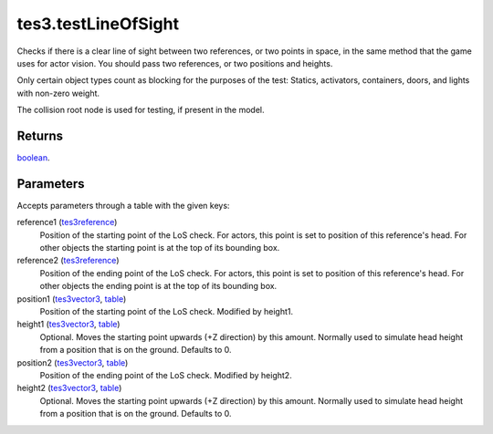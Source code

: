 tes3.testLineOfSight
====================================================================================================

Checks if there is a clear line of sight between two references, or two points in space, in the same method that the game uses for actor vision. You should pass two references, or two positions and heights.

Only certain object types count as blocking for the purposes of the test:
Statics, activators, containers, doors, and lights with non-zero weight.

The collision root node is used for testing, if present in the model.

Returns
----------------------------------------------------------------------------------------------------

`boolean`_.

Parameters
----------------------------------------------------------------------------------------------------

Accepts parameters through a table with the given keys:

reference1 (`tes3reference`_)
    Position of the starting point of the LoS check. For actors, this point is set to position of this reference's head. For other objects the starting point is at the top of its bounding box.

reference2 (`tes3reference`_)
    Position of the ending point of the LoS check. For actors, this point is set to position of this reference's head. For other objects the ending point is at the top of its bounding box.

position1 (`tes3vector3`_, `table`_)
    Position of the starting point of the LoS check. Modified by height1.

height1 (`tes3vector3`_, `table`_)
    Optional. Moves the starting point upwards (+Z direction) by this amount. Normally used to simulate head height from a position that is on the ground. Defaults to 0.

position2 (`tes3vector3`_, `table`_)
    Position of the ending point of the LoS check. Modified by height2.

height2 (`tes3vector3`_, `table`_)
    Optional. Moves the starting point upwards (+Z direction) by this amount. Normally used to simulate head height from a position that is on the ground. Defaults to 0.

.. _`boolean`: ../../../lua/type/boolean.html
.. _`table`: ../../../lua/type/table.html
.. _`tes3reference`: ../../../lua/type/tes3reference.html
.. _`tes3vector3`: ../../../lua/type/tes3vector3.html
